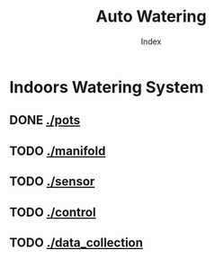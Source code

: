 #+OPTIONS: \n:t
#+TITLE: Auto Watering
#+SUBTITLE: Index
#+LANGUAGE: en
#+CREATED: [2025-01-06 Mon]
#+MODIFIED: [2025-01-06 Mon]
#+NO_TOC: t
#+TAGS: gardening, distributed sensors, data collection, mqtt, hass, nodemcu

* Indoors Watering System
** DONE [[./pots]]
[[./pots][./pots/img/watering3.jpeg]]
** TODO [[./manifold]]
[[./manifold][./manifold/img/bg.jpg]]
** TODO [[./sensor]]
[[./manifold][./sensor/img/sensor.jpg]]
** TODO [[./control]]
** TODO [[./data_collection]]
[[./data_collection][./data_collection/img/grafana.png]]


